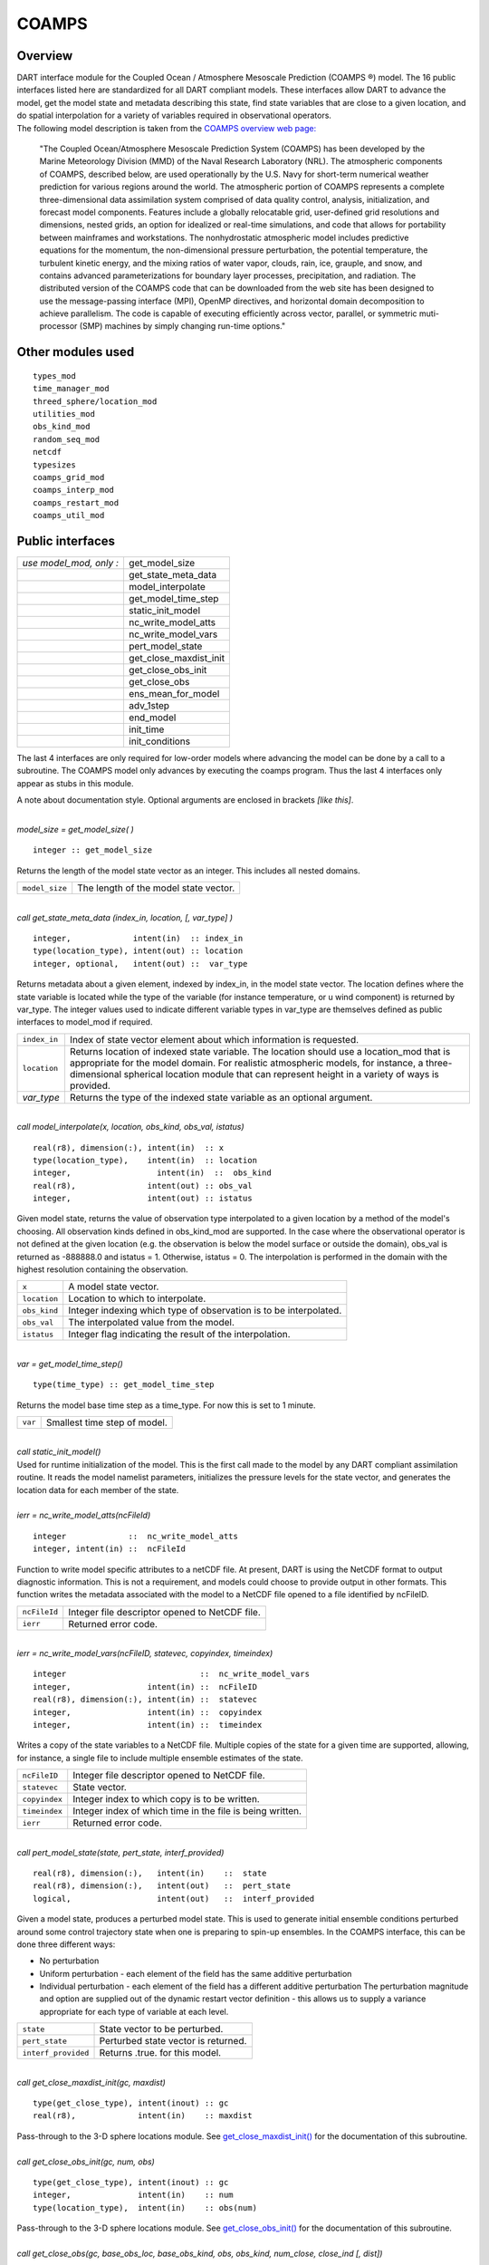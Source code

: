 COAMPS
======

Overview
--------

| DART interface module for the Coupled Ocean / Atmosphere Mesoscale Prediction (COAMPS ®) model. The 16 public
  interfaces listed here are standardized for all DART compliant models. These interfaces allow DART to advance the
  model, get the model state and metadata describing this state, find state variables that are close to a given
  location, and do spatial interpolation for a variety of variables required in observational operators.
| The following model description is taken from the `COAMPS overview web
  page: <http://www.nrlmry.navy.mil/coamps-web/web/view>`__

   "The Coupled Ocean/Atmosphere Mesoscale Prediction System (COAMPS) has been developed by the Marine Meteorology
   Division (MMD) of the Naval Research Laboratory (NRL). The atmospheric components of COAMPS, described below, are
   used operationally by the U.S. Navy for short-term numerical weather prediction for various regions around the world.
   The atmospheric portion of COAMPS represents a complete three-dimensional data assimilation system comprised of data
   quality control, analysis, initialization, and forecast model components. Features include a globally relocatable
   grid, user-defined grid resolutions and dimensions, nested grids, an option for idealized or real-time simulations,
   and code that allows for portability between mainframes and workstations. The nonhydrostatic atmospheric model
   includes predictive equations for the momentum, the non-dimensional pressure perturbation, the potential temperature,
   the turbulent kinetic energy, and the mixing ratios of water vapor, clouds, rain, ice, grauple, and snow, and
   contains advanced parameterizations for boundary layer processes, precipitation, and radiation.
   The distributed version of the COAMPS code that can be downloaded from the web site has been designed to use the
   message-passing interface (MPI), OpenMP directives, and horizontal domain decomposition to achieve parallelism. The
   code is capable of executing efficiently across vector, parallel, or symmetric muti-processor (SMP) machines by
   simply changing run-time options."

Other modules used
------------------

::

   types_mod
   time_manager_mod
   threed_sphere/location_mod
   utilities_mod
   obs_kind_mod
   random_seq_mod
   netcdf
   typesizes
   coamps_grid_mod
   coamps_interp_mod
   coamps_restart_mod
   coamps_util_mod

Public interfaces
-----------------

======================= ======================
*use model_mod, only :* get_model_size
\                       get_state_meta_data
\                       model_interpolate
\                       get_model_time_step
\                       static_init_model
\                       nc_write_model_atts
\                       nc_write_model_vars
\                       pert_model_state
\                       get_close_maxdist_init
\                       get_close_obs_init
\                       get_close_obs
\                       ens_mean_for_model
\                       adv_1step
\                       end_model
\                       init_time
\                       init_conditions
======================= ======================

The last 4 interfaces are only required for low-order models where advancing the model can be done by a call to a
subroutine. The COAMPS model only advances by executing the coamps program. Thus the last 4 interfaces only appear as
stubs in this module.

A note about documentation style. Optional arguments are enclosed in brackets *[like this]*.

| 

.. container:: routine

   *model_size = get_model_size( )*
   ::

      integer :: get_model_size

.. container:: indent1

   Returns the length of the model state vector as an integer. This includes all nested domains.

   ============== =====================================
   ``model_size`` The length of the model state vector.
   ============== =====================================

| 

.. container:: routine

   *call get_state_meta_data (index_in, location, [, var_type] )*
   ::

      integer,             intent(in)  :: index_in
      type(location_type), intent(out) :: location
      integer, optional,   intent(out) ::  var_type 

.. container:: indent1

   Returns metadata about a given element, indexed by index_in, in the model state vector. The location defines where
   the state variable is located while the type of the variable (for instance temperature, or u wind component) is
   returned by var_type. The integer values used to indicate different variable types in var_type are themselves defined
   as public interfaces to model_mod if required.

   +--------------+------------------------------------------------------------------------------------------------------+
   | ``index_in`` | Index of state vector element about which information is requested.                                  |
   +--------------+------------------------------------------------------------------------------------------------------+
   | ``location`` | Returns location of indexed state variable. The location should use a location_mod that is           |
   |              | appropriate for the model domain. For realistic atmospheric models, for instance, a                  |
   |              | three-dimensional spherical location module that can represent height in a variety of ways is        |
   |              | provided.                                                                                            |
   +--------------+------------------------------------------------------------------------------------------------------+
   | *var_type*   | Returns the type of the indexed state variable as an optional argument.                              |
   +--------------+------------------------------------------------------------------------------------------------------+

| 

.. container:: routine

   *call model_interpolate(x, location, obs_kind, obs_val, istatus)*
   ::

      real(r8), dimension(:), intent(in)  :: x
      type(location_type),    intent(in)  :: location
      integer,                  intent(in)  ::  obs_kind 
      real(r8),               intent(out) :: obs_val
      integer,                intent(out) :: istatus

.. container:: indent1

   Given model state, returns the value of observation type interpolated to a given location by a method of the model's
   choosing. All observation kinds defined in obs_kind_mod are supported. In the case where the observational operator
   is not defined at the given location (e.g. the observation is below the model surface or outside the domain), obs_val
   is returned as -888888.0 and istatus = 1. Otherwise, istatus = 0. The interpolation is performed in the domain with
   the highest resolution containing the observation.

   ============ =================================================================
   ``x``        A model state vector.
   ``location`` Location to which to interpolate.
   ``obs_kind`` Integer indexing which type of observation is to be interpolated.
   ``obs_val``  The interpolated value from the model.
   ``istatus``  Integer flag indicating the result of the interpolation.
   ============ =================================================================

| 

.. container:: routine

   *var = get_model_time_step()*
   ::

      type(time_type) :: get_model_time_step

.. container:: indent1

   Returns the model base time step as a time_type. For now this is set to 1 minute.

   ======= ============================
   ``var`` Smallest time step of model.
   ======= ============================

| 

.. container:: routine

   *call static_init_model()*

.. container:: indent1

   Used for runtime initialization of the model. This is the first call made to the model by any DART compliant
   assimilation routine. It reads the model namelist parameters, initializes the pressure levels for the state vector,
   and generates the location data for each member of the state.

| 

.. container:: routine

   *ierr = nc_write_model_atts(ncFileId)*
   ::

      integer             ::  nc_write_model_atts
      integer, intent(in) ::  ncFileId 

.. container:: indent1

   Function to write model specific attributes to a netCDF file. At present, DART is using the NetCDF format to output
   diagnostic information. This is not a requirement, and models could choose to provide output in other formats. This
   function writes the metadata associated with the model to a NetCDF file opened to a file identified by ncFileID.

   ============ ==============================================
   ``ncFileId`` Integer file descriptor opened to NetCDF file.
   ``ierr``     Returned error code.
   ============ ==============================================

| 

.. container:: routine

   *ierr = nc_write_model_vars(ncFileID, statevec, copyindex, timeindex)*
   ::

      integer                            ::  nc_write_model_vars
      integer,                intent(in) ::  ncFileID 
      real(r8), dimension(:), intent(in) ::  statevec 
      integer,                intent(in) ::  copyindex
      integer,                intent(in) ::  timeindex 

.. container:: indent1

   Writes a copy of the state variables to a NetCDF file. Multiple copies of the state for a given time are supported,
   allowing, for instance, a single file to include multiple ensemble estimates of the state.

   ============= =========================================================
   ``ncFileID``  Integer file descriptor opened to NetCDF file.
   ``statevec``  State vector.
   ``copyindex`` Integer index to which copy is to be written.
   ``timeindex`` Integer index of which time in the file is being written.
   ``ierr``      Returned error code.
   ============= =========================================================

| 

.. container:: routine

   *call pert_model_state(state, pert_state, interf_provided)*
   ::

      real(r8), dimension(:),   intent(in)    ::  state 
      real(r8), dimension(:),   intent(out)   ::  pert_state 
      logical,                  intent(out)   ::  interf_provided

.. container:: indent1

   Given a model state, produces a perturbed model state. This is used to generate initial ensemble conditions perturbed
   around some control trajectory state when one is preparing to spin-up ensembles. In the COAMPS interface, this can be
   done three different ways:

   -  No perturbation
   -  Uniform perturbation - each element of the field has the same additive perturbation
   -  Individual perturbation - each element of the field has a different additive perturbation The perturbation
      magnitude and option are supplied out of the dynamic restart vector definition - this allows us to supply a
      variance appropriate for each type of variable at each level.

   =================== ===================================
   ``state``           State vector to be perturbed.
   ``pert_state``      Perturbed state vector is returned.
   ``interf_provided`` Returns .true. for this model.
   =================== ===================================

| 

.. container:: routine

   *call get_close_maxdist_init(gc, maxdist)*
   ::

      type(get_close_type), intent(inout) :: gc
      real(r8),             intent(in)    :: maxdist

.. container:: indent1

   Pass-through to the 3-D sphere locations module. See
   `get_close_maxdist_init() <../../location/threed-sphere/location_mod.html#get_close_maxdist_init>`__ for the
   documentation of this subroutine.

| 

.. container:: routine

   *call get_close_obs_init(gc, num, obs)*
   ::

      type(get_close_type), intent(inout) :: gc
      integer,              intent(in)    :: num
      type(location_type),  intent(in)    :: obs(num)

.. container:: indent1

   Pass-through to the 3-D sphere locations module. See
   `get_close_obs_init() <../../location/threed-sphere/location_mod.html#get_close_obs_init>`__ for the documentation of
   this subroutine.

| 

.. container:: routine

   *call get_close_obs(gc, base_obs_loc, base_obs_kind, obs, obs_kind, num_close, close_ind [, dist])*
   ::

      type(get_close_type), intent(in)  :: gc
      type(location_type),  intent(in)  :: base_obs_loc
      integer,              intent(in)  :: base_obs_kind
      type(location_type),  intent(in)  :: obs(:)
      integer,              intent(in)  :: obs_kind(:)
      integer,              intent(out) :: num_close
      integer,              intent(out) :: close_ind(:)
      real(r8), optional,   intent(out) :: dist(:)

.. container:: indent1

   Pass-through to the 3-D sphere locations module. See
   `get_close_obs() <../../location/threed-sphere/location_mod.html#get_close_obs>`__ for the documentation of this
   subroutine.

| 

.. container:: routine

   *call ens_mean_for_model(ens_mean)*
   ::

      real(r8), dimension(:), intent(in)  :: ens_mean

.. container:: indent1

   A local copy is available here for use during other computations in the model_mod code.

   ============ ==========================
   ``ens_mean`` Ensemble mean state vector
   ============ ==========================

| 

.. container:: routine

   *call adv_1step(x, time)*
   ::

      real(r8), dimension(:),   intent(inout) ::  x 
      type(time_type),          intent(in)    ::  time 

.. container:: indent1

   This operation is not defined for the COAMPS model. This interface is only required if \`synchronous' model state
   advance is supported (the model is called directly as a Fortran90 subroutine from the assimilation programs). This is
   generally not the preferred method for large models and a stub for this interface is provided for the COAMPS model.

   +----------+----------------------------------------------------------------------------------------------------------+
   | ``x``    | State vector of length model_size.                                                                       |
   +----------+----------------------------------------------------------------------------------------------------------+
   | ``time`` | Gives time of the initial model state. Needed for models that have real time state requirements, for     |
   |          | instance the computation of radiational parameters. Note that DART provides a time_manager_mod module    |
   |          | that is used to support time computations throughout the facility.                                       |
   +----------+----------------------------------------------------------------------------------------------------------+

| 

.. container:: routine

   *call end_model( )*

.. container:: indent1

   Called when use of a model is completed to clean up storage, etc. A stub is provided for the COAMPS model.

| 

.. container:: routine

   *call init_time(i_time)*
   ::

      type(time_type),        intent(in)  ::  i_time 

.. container:: indent1

   Returns the time at which the model will start if no input initial conditions are to be used. This is frequently used
   to spin-up models from rest, but is not meaningfully supported for the COAMPS model.

| 

.. container:: routine

   *call init_conditions( x )*
   ::

      real(r8), dimension(:), intent(out) ::  x 

.. container:: indent1

   Returns default initial conditions for model; generally used for spinning up initial model states. For the COAMPS
   model just return 0's since initial state is always to be provided from input files.

   ===== ===================
   ``x`` Model state vector.
   ===== ===================

| 

Namelist
--------

This namelist is read from the file ``input.nml``. Namelists start with an ampersand '&' and terminate with a slash '/'.
Character strings that contain a '/' must be enclosed in quotes to prevent them from prematurely terminating the
namelist.

::

   &model_nml
     cdtg = '2006072500',
     y_bound_skip = 3,
     x_bound_skip = 3,
     need_mean = .false.,
   /

| 

.. container::

   ========================== ================= ==========================================================================
   Item                       Type              Description
   ========================== ================= ==========================================================================
   cdtg                       character(len=10) Date/time group.
   x_bound_skip, y_bound_skip integer           Number of x and y boundary points to skip when perturbing the model state.
   need_mean                  logical           Does the forward operator computation need the ensemble mean?
   ========================== ================= ==========================================================================

| 

Files
-----

=========================== ===========================================================================
filename                    purpose
=========================== ===========================================================================
input.nml                   to read the model_mod namelist
preassim.nc                 the time-history of the model state before assimilation
analysis.nc                 the time-history of the model state after assimilation
dart_log.out [default name] the run-time diagnostic output
dart_log.nml [default name] the record of all the namelists actually USED - contains the default values
=========================== ===========================================================================

References
----------

The COAMPS registration web site is http://www.nrlmry.navy.mil/coamps-web/web/home and COAMPS is a registered trademark
of the Naval Research Laboratory.

Private components
------------------

N/A
